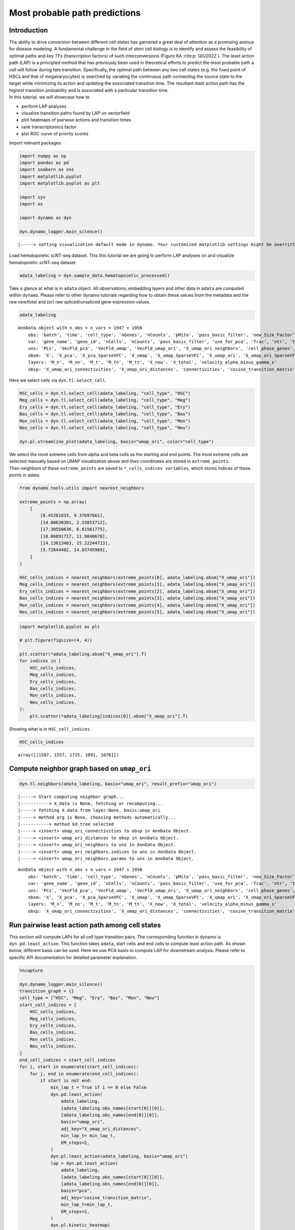 Most probable path predictions
==============================

Introduction
~~~~~~~~~~~~

| The ability to drive conversion between different cell states has
  garnered a great deal of attention as a promising avenue for disease
  modeling. A fundamental challenge in the field
  of stem cell biology is to identify and assess the feasibility of
  optimal paths and key TFs (transcription factors) of such
  interconversions (Figure 6A :cite:p:`QIU2022`). The least action path (LAP) is a principled method that has previously been used in
  theoretical efforts to predict the most probable path a cell will
  follow during fate transition. Specifically, the optimal path between any two cell states
  (e.g. the fixed point of HSCs and that of megakaryocytes) is searched
  by variating the continuous path connecting the source state to the
  target while minimizing its action and updating the associated
  transition time. The resultant least action path has the highest
  transition probability and is associated with a particular transition
  time.
| In this tutorial, we will showcase how to 
- perform LAP analyses
- visualize
  transition paths found by LAP on vectorfield 
- plot heatmaps of pairwise actions and transition times
- rank transcriptomics factor
- plot ROC curve of priority scores

Import relevant packages

.. code:: ipython3

    import numpy as np
    import pandas as pd
    import seaborn as sns
    import matplotlib.pyplot
    import matplotlib.pyplot as plt
    
    import sys
    import os
    
    import dynamo as dyn
    
    dyn.dynamo_logger.main_silence()



.. parsed-literal::

    |-----> setting visualization default mode in dynamo. Your customized matplotlib settings might be overritten.


Load hematopoietic scNT-seq dataset. This this tutorial we are going to perform LAP analyses on and visualize hematopoietic scNT-seq dataset.

.. code:: ipython3

    adata_labeling = dyn.sample_data.hematopoietic_processed()

Take a glance at what is in ``adata`` object. All observations,
embedding layers and other data in ``adata`` are computed within
``dynamo``. Please refer to other dynamo tutorials regarding how to
obtain these values from the metadata and the raw new/total and (or) raw
spliced/unspliced gene expression values.

.. code:: ipython3

    adata_labeling


.. parsed-literal::

    AnnData object with n_obs × n_vars = 1947 × 1956
        obs: 'batch', 'time', 'cell_type', 'nGenes', 'nCounts', 'pMito', 'pass_basic_filter', 'new_Size_Factor', 'initial_new_cell_size', 'total_Size_Factor', 'initial_total_cell_size', 'spliced_Size_Factor', 'initial_spliced_cell_size', 'unspliced_Size_Factor', 'initial_unspliced_cell_size', 'Size_Factor', 'initial_cell_size', 'ntr', 'cell_cycle_phase', 'leiden', 'umap_leiden', 'umap_louvain', 'control_point_pca', 'inlier_prob_pca', 'obs_vf_angle_pca', 'pca_ddhodge_div', 'pca_ddhodge_potential', 'umap_ori_ddhodge_div', 'umap_ori_ddhodge_potential', 'curl_umap_ori', 'divergence_umap_ori', 'control_point_umap_ori', 'inlier_prob_umap_ori', 'obs_vf_angle_umap_ori', 'acceleration_pca', 'curvature_pca', 'n_counts', 'mt_frac', 'jacobian_det_pca', 'manual_selection', 'divergence_pca', 'curvature_umap_ori', 'acceleration_umap_ori', 'control_point_umap', 'inlier_prob_umap', 'obs_vf_angle_umap', 'curvature_umap', 'curv_leiden', 'curv_louvain', 'SPI1->GATA1_jacobian', 'jacobian'
        var: 'gene_name', 'gene_id', 'nCells', 'nCounts', 'pass_basic_filter', 'use_for_pca', 'frac', 'ntr', 'time_3_alpha', 'time_3_beta', 'time_3_gamma', 'time_3_half_life', 'time_3_alpha_b', 'time_3_alpha_r2', 'time_3_gamma_b', 'time_3_gamma_r2', 'time_3_gamma_logLL', 'time_3_delta_b', 'time_3_delta_r2', 'time_3_bs', 'time_3_bf', 'time_3_uu0', 'time_3_ul0', 'time_3_su0', 'time_3_sl0', 'time_3_U0', 'time_3_S0', 'time_3_total0', 'time_3_beta_k', 'time_3_gamma_k', 'time_5_alpha', 'time_5_beta', 'time_5_gamma', 'time_5_half_life', 'time_5_alpha_b', 'time_5_alpha_r2', 'time_5_gamma_b', 'time_5_gamma_r2', 'time_5_gamma_logLL', 'time_5_bs', 'time_5_bf', 'time_5_uu0', 'time_5_ul0', 'time_5_su0', 'time_5_sl0', 'time_5_U0', 'time_5_S0', 'time_5_total0', 'time_5_beta_k', 'time_5_gamma_k', 'use_for_dynamics', 'gamma', 'gamma_r2', 'use_for_transition', 'gamma_k', 'gamma_b'
        uns: 'PCs', 'VecFld_pca', 'VecFld_umap', 'VecFld_umap_ori', 'X_umap_ori_neighbors', 'cell_phase_genes', 'cell_type_colors', 'dynamics', 'explained_variance_ratio_', 'feature_selection', 'grid_velocity_pca', 'grid_velocity_umap', 'grid_velocity_umap_ori', 'grid_velocity_umap_ori_perturbation', 'grid_velocity_umap_ori_test', 'grid_velocity_umap_perturbation', 'jacobian_pca', 'leiden', 'neighbors', 'pca_mean', 'pp', 'response'
        obsm: 'X', 'X_pca', 'X_pca_SparseVFC', 'X_umap', 'X_umap_SparseVFC', 'X_umap_ori', 'X_umap_ori_SparseVFC', 'X_umap_ori_perturbation', 'X_umap_ori_test', 'X_umap_perturbation', 'acceleration_pca', 'acceleration_umap_ori', 'cell_cycle_scores', 'curvature_pca', 'curvature_umap', 'curvature_umap_ori', 'j_delta_x_perturbation', 'velocity_pca', 'velocity_pca_SparseVFC', 'velocity_umap', 'velocity_umap_SparseVFC', 'velocity_umap_ori', 'velocity_umap_ori_SparseVFC', 'velocity_umap_ori_perturbation', 'velocity_umap_ori_test', 'velocity_umap_perturbation'
        layers: 'M_n', 'M_nn', 'M_t', 'M_tn', 'M_tt', 'X_new', 'X_total', 'velocity_alpha_minus_gamma_s'
        obsp: 'X_umap_ori_connectivities', 'X_umap_ori_distances', 'connectivities', 'cosine_transition_matrix', 'distances', 'fp_transition_rate', 'moments_con', 'pca_ddhodge', 'perturbation_transition_matrix', 'umap_ori_ddhodge'


Here we select cells via ``dyn.tl.select_cell``.

.. code:: ipython3

    HSC_cells = dyn.tl.select_cell(adata_labeling, "cell_type", "HSC")
    Meg_cells = dyn.tl.select_cell(adata_labeling, "cell_type", "Meg")
    Ery_cells = dyn.tl.select_cell(adata_labeling, "cell_type", "Ery")
    Bas_cells = dyn.tl.select_cell(adata_labeling, "cell_type", "Bas")
    Mon_cells = dyn.tl.select_cell(adata_labeling, "cell_type", "Mon")
    Neu_cells = dyn.tl.select_cell(adata_labeling, "cell_type", "Neu")
    
    dyn.pl.streamline_plot(adata_labeling, basis="umap_ori", color="cell_type")




.. image:: output_6_0.png
   :width: 487px
   :height: 340px


| We select the most extreme cells from alpha and beta cells as the
  starting and end points. The most extreme cells are selected manually
  based on UMAP visualization above and their coordinates are stored in
  ``extreme_points``.
| Then neighbors of these ``extreme_points`` are saved to
  ``*_cells_indices variables``, which stores indices of these points in
  adata.

.. code:: ipython3

    from dynamo.tools.utils import nearest_neighbors
    
    extreme_points = np.array(
        [
            [8.45201833, 9.37697661],
            [14.00630381, 2.53853712],
            [17.30550636, 6.81561775],
            [18.06891717, 11.9840678],
            [14.13613403, 15.22244713],
            [9.72644402, 14.83745969],
        ]
    )
    
    HSC_cells_indices = nearest_neighbors(extreme_points[0], adata_labeling.obsm["X_umap_ori"])
    Meg_cells_indices = nearest_neighbors(extreme_points[1], adata_labeling.obsm["X_umap_ori"])
    Ery_cells_indices = nearest_neighbors(extreme_points[2], adata_labeling.obsm["X_umap_ori"])
    Bas_cells_indices = nearest_neighbors(extreme_points[3], adata_labeling.obsm["X_umap_ori"])
    Mon_cells_indices = nearest_neighbors(extreme_points[4], adata_labeling.obsm["X_umap_ori"])
    Neu_cells_indices = nearest_neighbors(extreme_points[5], adata_labeling.obsm["X_umap_ori"])


.. code:: ipython3

    import matplotlib.pyplot as plt
    
    # plt.figure(figsize=(4, 4))
    
    plt.scatter(*adata_labeling.obsm["X_umap_ori"].T)
    for indices in [
        HSC_cells_indices,
        Meg_cells_indices,
        Ery_cells_indices,
        Bas_cells_indices,
        Mon_cells_indices,
        Neu_cells_indices,
    ]:
        plt.scatter(*adata_labeling[indices[0]].obsm["X_umap_ori"].T)


.. image:: output_9_1.png
   :width: 543px
   :height: 413px


Showing what is in ``HSC_cell_indices``

.. code:: ipython3

    HSC_cells_indices


.. parsed-literal::

    array([[1587, 1557, 1725, 1091, 1070]])



.. 
    Development path for Meg, Ery, Bas, Mon and Neu cells
    -----------------------------------------------------


Compute neighbor graph based on ``umap_ori``
~~~~~~~~~~~~~~~~~~~~~~~~~~~~~~~~~~~~~~~~~~~~

.. code:: ipython3

    dyn.tl.neighbors(adata_labeling, basis="umap_ori", result_prefix="umap_ori")



.. parsed-literal::

    |-----> Start computing neighbor graph...
    |-----------> X_data is None, fetching or recomputing...
    |-----> fetching X data from layer:None, basis:umap_ori
    |-----> method arg is None, choosing methods automatically...
    |-----------> method kd_tree selected
    |-----> <insert> umap_ori_connectivities to obsp in AnnData Object.
    |-----> <insert> umap_ori_distances to obsp in AnnData Object.
    |-----> <insert> umap_ori_neighbors to uns in AnnData Object.
    |-----> <insert> umap_ori_neighbors.indices to uns in AnnData Object.
    |-----> <insert> umap_ori_neighbors.params to uns in AnnData Object.




.. parsed-literal::

    AnnData object with n_obs × n_vars = 1947 × 1956
        obs: 'batch', 'time', 'cell_type', 'nGenes', 'nCounts', 'pMito', 'pass_basic_filter', 'new_Size_Factor', 'initial_new_cell_size', 'total_Size_Factor', 'initial_total_cell_size', 'spliced_Size_Factor', 'initial_spliced_cell_size', 'unspliced_Size_Factor', 'initial_unspliced_cell_size', 'Size_Factor', 'initial_cell_size', 'ntr', 'cell_cycle_phase', 'leiden', 'umap_leiden', 'umap_louvain', 'control_point_pca', 'inlier_prob_pca', 'obs_vf_angle_pca', 'pca_ddhodge_div', 'pca_ddhodge_potential', 'umap_ori_ddhodge_div', 'umap_ori_ddhodge_potential', 'curl_umap_ori', 'divergence_umap_ori', 'control_point_umap_ori', 'inlier_prob_umap_ori', 'obs_vf_angle_umap_ori', 'acceleration_pca', 'curvature_pca', 'n_counts', 'mt_frac', 'jacobian_det_pca', 'manual_selection', 'divergence_pca', 'curvature_umap_ori', 'acceleration_umap_ori', 'control_point_umap', 'inlier_prob_umap', 'obs_vf_angle_umap', 'curvature_umap', 'curv_leiden', 'curv_louvain', 'SPI1->GATA1_jacobian', 'jacobian'
        var: 'gene_name', 'gene_id', 'nCells', 'nCounts', 'pass_basic_filter', 'use_for_pca', 'frac', 'ntr', 'time_3_alpha', 'time_3_beta', 'time_3_gamma', 'time_3_half_life', 'time_3_alpha_b', 'time_3_alpha_r2', 'time_3_gamma_b', 'time_3_gamma_r2', 'time_3_gamma_logLL', 'time_3_delta_b', 'time_3_delta_r2', 'time_3_bs', 'time_3_bf', 'time_3_uu0', 'time_3_ul0', 'time_3_su0', 'time_3_sl0', 'time_3_U0', 'time_3_S0', 'time_3_total0', 'time_3_beta_k', 'time_3_gamma_k', 'time_5_alpha', 'time_5_beta', 'time_5_gamma', 'time_5_half_life', 'time_5_alpha_b', 'time_5_alpha_r2', 'time_5_gamma_b', 'time_5_gamma_r2', 'time_5_gamma_logLL', 'time_5_bs', 'time_5_bf', 'time_5_uu0', 'time_5_ul0', 'time_5_su0', 'time_5_sl0', 'time_5_U0', 'time_5_S0', 'time_5_total0', 'time_5_beta_k', 'time_5_gamma_k', 'use_for_dynamics', 'gamma', 'gamma_r2', 'use_for_transition', 'gamma_k', 'gamma_b'
        uns: 'PCs', 'VecFld_pca', 'VecFld_umap', 'VecFld_umap_ori', 'X_umap_ori_neighbors', 'cell_phase_genes', 'cell_type_colors', 'dynamics', 'explained_variance_ratio_', 'feature_selection', 'grid_velocity_pca', 'grid_velocity_umap', 'grid_velocity_umap_ori', 'grid_velocity_umap_ori_perturbation', 'grid_velocity_umap_ori_test', 'grid_velocity_umap_perturbation', 'jacobian_pca', 'leiden', 'neighbors', 'pca_mean', 'pp', 'response', 'umap_ori_neighbors'
        obsm: 'X', 'X_pca', 'X_pca_SparseVFC', 'X_umap', 'X_umap_SparseVFC', 'X_umap_ori', 'X_umap_ori_SparseVFC', 'X_umap_ori_perturbation', 'X_umap_ori_test', 'X_umap_perturbation', 'acceleration_pca', 'acceleration_umap_ori', 'cell_cycle_scores', 'curvature_pca', 'curvature_umap', 'curvature_umap_ori', 'j_delta_x_perturbation', 'velocity_pca', 'velocity_pca_SparseVFC', 'velocity_umap', 'velocity_umap_SparseVFC', 'velocity_umap_ori', 'velocity_umap_ori_SparseVFC', 'velocity_umap_ori_perturbation', 'velocity_umap_ori_test', 'velocity_umap_perturbation'
        layers: 'M_n', 'M_nn', 'M_t', 'M_tn', 'M_tt', 'X_new', 'X_total', 'velocity_alpha_minus_gamma_s'
        obsp: 'X_umap_ori_connectivities', 'X_umap_ori_distances', 'connectivities', 'cosine_transition_matrix', 'distances', 'fp_transition_rate', 'moments_con', 'pca_ddhodge', 'perturbation_transition_matrix', 'umap_ori_ddhodge', 'umap_ori_distances', 'umap_ori_connectivities'



Run pairwise least action path among cell states
~~~~~~~~~~~~~~~~~~~~~~~~~~~~~~~~~~~~~~~~~~~~~~~~

This section will compute LAPs for all cell type transition pairs. The corresponding function in
dynamo is ``dyn.pd.least_action``. This function takes ``adata``, start
cells and end cells to compute least action path. As shown
below, different basis can be used. Here we use PCA basis to compute LAP
for downstream analysis. Please refer to specific API documentation for
detailed parameter explanation.

.. code:: ipython3

    %%capture
    
    dyn.dynamo_logger.main_silence()
    transition_graph = {}
    cell_type = ["HSC", "Meg", "Ery", "Bas", "Mon", "Neu"]
    start_cell_indices = [
        HSC_cells_indices,
        Meg_cells_indices,
        Ery_cells_indices,
        Bas_cells_indices,
        Mon_cells_indices,
        Neu_cells_indices,
    ]
    end_cell_indices = start_cell_indices
    for i, start in enumerate(start_cell_indices):
        for j, end in enumerate(end_cell_indices):
            if start is not end:
                min_lap_t = True if i == 0 else False
                dyn.pd.least_action(
                    adata_labeling,
                    [adata_labeling.obs_names[start[0]][0]],
                    [adata_labeling.obs_names[end[0]][0]],
                    basis="umap_ori",
                    adj_key="X_umap_ori_distances",
                    min_lap_t= min_lap_t,
                    EM_steps=2,
                )
                dyn.pl.least_action(adata_labeling, basis="umap_ori")
                lap = dyn.pd.least_action(
                    adata_labeling,
                    [adata_labeling.obs_names[start[0]][0]],
                    [adata_labeling.obs_names[end[0]][0]],
                    basis="pca",
                    adj_key="cosine_transition_matrix",
                    min_lap_t=min_lap_t,
                    EM_steps=2,
                )
                dyn.pl.kinetic_heatmap(
                    adata_labeling,
                    basis="pca",
                    mode="lap",
                    genes=adata_labeling.var_names[adata_labeling.var.use_for_transition],
                    project_back_to_high_dim=True,
                )
                # The `GeneTrajectory` class can be used to output trajectories for any set of genes of interest
                gtraj = dyn.pd.GeneTrajectory(adata_labeling)
                gtraj.from_pca(lap.X, t=lap.t)
                gtraj.calc_msd()
                ranking = dyn.vf.rank_genes(adata_labeling, "traj_msd")
    
                print(start, "->", end)
                genes = ranking[:5]["all"].to_list()
                arr = gtraj.select_gene(genes)
    
                dyn.pl.multiplot(lambda k: [plt.plot(arr[k, :]), plt.title(genes[k])], np.arange(len(genes)))
    
                transition_graph[cell_type[i] + "->" + cell_type[j]] = {
                    "lap": lap,
                    "LAP_umap_ori": adata_labeling.uns["LAP_umap_ori"],
                    "LAP_pca": adata_labeling.uns["LAP_pca"],
                    "ranking": ranking,
                    "gtraj": gtraj,
                }



.. parsed-literal::

    |-----> [iterating through 1 pairs] in progress: 100.0000%
    |-----> [iterating through 1 pairs] finished [4.8274s]
    |-----> [iterating through 1 pairs] in progress: 100.0000%
    |-----> [iterating through 1 pairs] finished [87.3331s]
    |-----> [iterating through 1 pairs] in progress: 100.0000%
    |-----> [iterating through 1 pairs] finished [6.1928s]
    |-----> [iterating through 1 pairs] in progress: 100.0000%
    |-----> [iterating through 1 pairs] finished [87.8599s]
    |-----> [iterating through 1 pairs] in progress: 100.0000%
    |-----> [iterating through 1 pairs] finished [6.2292s]
    |-----> [iterating through 1 pairs] in progress: 100.0000%
    |-----> [iterating through 1 pairs] finished [81.9887s]
    |-----> [iterating through 1 pairs] in progress: 100.0000%
    |-----> [iterating through 1 pairs] finished [5.9224s]
    |-----> [iterating through 1 pairs] in progress: 100.0000%
    |-----> [iterating through 1 pairs] finished [82.8575s]
    |-----> [iterating through 1 pairs] in progress: 100.0000%
    |-----> [iterating through 1 pairs] finished [4.7673s]
    |-----> [iterating through 1 pairs] in progress: 100.0000%
    |-----> [iterating through 1 pairs] finished [120.9742s]
    |-----> [iterating through 1 pairs] in progress: 100.0000%
    |-----> [iterating through 1 pairs] finished [0.3654s]
    |-----> [iterating through 1 pairs] in progress: 100.0000%
    |-----> [iterating through 1 pairs] finished [17.5986s]
    |-----> [iterating through 1 pairs] in progress: 100.0000%
    |-----> [iterating through 1 pairs] finished [0.3836s]
    |-----> [iterating through 1 pairs] in progress: 100.0000%
    |-----> [iterating through 1 pairs] finished [17.3726s]
    |-----> [iterating through 1 pairs] in progress: 100.0000%
    |-----> [iterating through 1 pairs] finished [0.4288s]
    |-----> [iterating through 1 pairs] in progress: 100.0000%
    |-----> [iterating through 1 pairs] finished [20.0245s]
    |-----> [iterating through 1 pairs] in progress: 100.0000%
    |-----> [iterating through 1 pairs] finished [0.5213s]
    |-----> [iterating through 1 pairs] in progress: 100.0000%
    |-----> [iterating through 1 pairs] finished [17.8978s]
    |-----> [iterating through 1 pairs] in progress: 100.0000%
    |-----> [iterating through 1 pairs] finished [0.4509s]
    |-----> [iterating through 1 pairs] in progress: 100.0000%
    |-----> [iterating through 1 pairs] finished [27.8622s]
    |-----> [iterating through 1 pairs] in progress: 100.0000%
    |-----> [iterating through 1 pairs] finished [0.4895s]
    |-----> [iterating through 1 pairs] in progress: 100.0000%
    |-----> [iterating through 1 pairs] finished [16.6043s]
    |-----> [iterating through 1 pairs] in progress: 100.0000%
    |-----> [iterating through 1 pairs] finished [0.3779s]
    |-----> [iterating through 1 pairs] in progress: 100.0000%
    |-----> [iterating through 1 pairs] finished [12.5543s]
    |-----> [iterating through 1 pairs] in progress: 100.0000%
    |-----> [iterating through 1 pairs] finished [0.4918s]
    |-----> [iterating through 1 pairs] in progress: 100.0000%
    |-----> [iterating through 1 pairs] finished [21.3984s]
    |-----> [iterating through 1 pairs] in progress: 100.0000%
    |-----> [iterating through 1 pairs] finished [0.6045s]
    |-----> [iterating through 1 pairs] in progress: 100.0000%
    |-----> [iterating through 1 pairs] finished [18.5405s]
    |-----> [iterating through 1 pairs] in progress: 100.0000%
    |-----> [iterating through 1 pairs] finished [0.6157s]
    |-----> [iterating through 1 pairs] in progress: 100.0000%
    |-----> [iterating through 1 pairs] finished [21.0733s]
    |-----> [iterating through 1 pairs] in progress: 100.0000%
    |-----> [iterating through 1 pairs] finished [0.6774s]
    |-----> [iterating through 1 pairs] in progress: 100.0000%
    |-----> [iterating through 1 pairs] finished [28.5954s]
    |-----> [iterating through 1 pairs] in progress: 100.0000%
    |-----> [iterating through 1 pairs] finished [0.4858s]
    |-----> [iterating through 1 pairs] in progress: 100.0000%
    |-----> [iterating through 1 pairs] finished [22.6107s]
    |-----> [iterating through 1 pairs] in progress: 100.0000%
    |-----> [iterating through 1 pairs] finished [0.3991s]
    |-----> [iterating through 1 pairs] in progress: 100.0000%
    |-----> [iterating through 1 pairs] finished [23.0945s]
    |-----> [iterating through 1 pairs] in progress: 100.0000%
    |-----> [iterating through 1 pairs] finished [0.5327s]
    |-----> [iterating through 1 pairs] in progress: 100.0000%
    |-----> [iterating through 1 pairs] finished [24.0878s]
    |-----> [iterating through 1 pairs] in progress: 100.0000%
    |-----> [iterating through 1 pairs] finished [0.6087s]
    |-----> [iterating through 1 pairs] in progress: 100.0000%
    |-----> [iterating through 1 pairs] finished [24.2374s]
    |-----> [iterating through 1 pairs] in progress: 100.0000%
    |-----> [iterating through 1 pairs] finished [0.5198s]
    |-----> [iterating through 1 pairs] in progress: 100.0000%
    |-----> [iterating through 1 pairs] finished [18.8253s]
    |-----> [iterating through 1 pairs] in progress: 100.0000%
    |-----> [iterating through 1 pairs] finished [0.6873s]
    |-----> [iterating through 1 pairs] in progress: 100.0000%
    |-----> [iterating through 1 pairs] finished [14.9045s]
    |-----> [iterating through 1 pairs] in progress: 100.0000%
    |-----> [iterating through 1 pairs] finished [0.5671s]
    |-----> [iterating through 1 pairs] in progress: 100.0000%
    |-----> [iterating through 1 pairs] finished [10.4933s]
    |-----> [iterating through 1 pairs] in progress: 100.0000%
    |-----> [iterating through 1 pairs] finished [0.4429s]
    |-----> [iterating through 1 pairs] in progress: 100.0000%
    |-----> [iterating through 1 pairs] finished [13.5975s]
    |-----> [iterating through 1 pairs] in progress: 100.0000%
    |-----> [iterating through 1 pairs] finished [0.3534s]
    |-----> [iterating through 1 pairs] in progress: 100.0000%
    |-----> [iterating through 1 pairs] finished [19.1570s]
    |-----> [iterating through 1 pairs] in progress: 100.0000%
    |-----> [iterating through 1 pairs] finished [0.5459s]
    |-----> [iterating through 1 pairs] in progress: 100.0000%
    |-----> [iterating through 1 pairs] finished [30.7210s]
    |-----> [iterating through 1 pairs] in progress: 100.0000%
    |-----> [iterating through 1 pairs] finished [0.6741s]
    |-----> [iterating through 1 pairs] in progress: 100.0000%
    |-----> [iterating through 1 pairs] finished [17.5307s]
    |-----> [iterating through 1 pairs] in progress: 100.0000%
    |-----> [iterating through 1 pairs] finished [0.5748s]
    |-----> [iterating through 1 pairs] in progress: 100.0000%
    |-----> [iterating through 1 pairs] finished [22.9212s]
    |-----> [iterating through 1 pairs] in progress: 100.0000%
    |-----> [iterating through 1 pairs] finished [0.5324s]
    |-----> [iterating through 1 pairs] in progress: 100.0000%
    |-----> [iterating through 1 pairs] finished [18.0897s]
    |-----> [iterating through 1 pairs] in progress: 100.0000%
    |-----> [iterating through 1 pairs] finished [0.4742s]
    |-----> [iterating through 1 pairs] in progress: 100.0000%
    |-----> [iterating through 1 pairs] finished [29.8258s]


Obtain developmental LAPs
------------------

.. code:: ipython3

    develope_keys = ["HSC->Meg", "HSC->Ery", "HSC->Bas", "HSC->Mon", "HSC->Neu"]
    reprogram_keys = ["Meg->HSC", "Ery->HSC", "Bas->HSC", "Mon->HSC", "Neu->HSC"]


.. code:: ipython3

    from dynamo.plot.utils import map2color
    
    fig, ax = plt.subplots(figsize=(5, 4))
    
    ax = dyn.pl.streamline_plot(
        adata_labeling, basis="umap_ori", save_show_or_return="return", ax=ax, color="cell_type", frontier=True
    )
    
    ax = ax[0]
    x, y = 0, 1
    for i in develope_keys:
        lap_dict = transition_graph[i]["LAP_umap_ori"]
        for j, k in zip(lap_dict["prediction"], lap_dict["action"]):
            ax.scatter(*j[:, [x, y]].T, c=map2color(k))
            ax.plot(*j[:, [x, y]].T, c="k")




.. image:: output_19_0.png
   :width: 407px
   :height: 349px


.. code:: ipython3

    human_tfs = dyn.sample_data.human_tfs()
    human_tfs_names = list(human_tfs["Symbol"])


.. code:: ipython3

    action_df = pd.DataFrame(index=cell_type, columns=cell_type)
    t_df = pd.DataFrame(index=cell_type, columns=cell_type)
    for i, start in enumerate(
        [
            HSC_cells_indices,
            Meg_cells_indices,
            Ery_cells_indices,
            Bas_cells_indices,
            Mon_cells_indices,
            Neu_cells_indices,
        ]
    ):
        for j, end in enumerate(
            [
                HSC_cells_indices,
                Meg_cells_indices,
                Ery_cells_indices,
                Bas_cells_indices,
                Mon_cells_indices,
                Neu_cells_indices,
            ]
        ):
            if start is not end:
                print(cell_type[i] + "->" + cell_type[j], end=",")
                lap = transition_graph[cell_type[i] + "->" + cell_type[j]]["lap"]  # lap
                gtraj = transition_graph[cell_type[i] + "->" + cell_type[j]]["gtraj"]
                ranking = transition_graph[cell_type[i] + "->" + cell_type[j]]["ranking"].copy()
                ranking["TF"] = [i in human_tfs_names for i in list(ranking["all"])]
                genes = ranking.query("TF == True").head(10)["all"].to_list()
                arr = gtraj.select_gene(genes)
                action_df.loc[cell_type[i], cell_type[j]] = lap.action()[-1]
                t_df.loc[cell_type[i], cell_type[j]] = lap.t[-1]



.. parsed-literal::

    HSC->Meg,HSC->Ery,HSC->Bas,HSC->Mon,HSC->Neu,Meg->HSC,Meg->Ery,Meg->Bas,Meg->Mon,Meg->Neu,Ery->HSC,Ery->Meg,Ery->Bas,Ery->Mon,Ery->Neu,Bas->HSC,Bas->Meg,Bas->Ery,Bas->Mon,Bas->Neu,Mon->HSC,Mon->Meg,Mon->Ery,Mon->Bas,Mon->Neu,Neu->HSC,Neu->Meg,Neu->Ery,Neu->Bas,Neu->Mon,

.. code:: ipython3

    dyn.configuration.set_pub_style(scaler=1.5)
    develop_time_df = pd.DataFrame({"integration time": t_df.iloc[0, :].T})
    develop_time_df["lineage"] = ["HSC", "Meg", "Ery", "Bas", "Mon", "Neu"]
    print(develop_time_df)
    ig, ax = plt.subplots(figsize=(4, 3))
    dynamo_color_dict = {
        "Mon": "#b88c7a",
        "Meg": "#5b7d80",
        "MEP-like": "#6c05e8",
        "Ery": "#5d373b",
        "Bas": "#d70000",
        "GMP-like": "#ff4600",
        "HSC": "#c35dbb",
        "Neu": "#2f3ea8",
    }
    
    sns.barplot(
        y="lineage",
        x="integration time",
        hue="lineage",
        data=develop_time_df.iloc[1:, :],
        dodge=False,
        palette=dynamo_color_dict,
        ax=ax,
    )
    ax.set_ylabel("")
    plt.tight_layout()
    plt.legend(bbox_to_anchor=(1.05, 1), loc="upper left")

The integration time of HSC to Meg lineage LAP (28 hour) is the shortest among all
developmental LAPs.

.. parsed-literal::

        integration time lineage
    HSC              NaN     HSC
    Meg        28.335868     Meg
    Ery        46.227644     Ery
    Bas        45.575254     Bas
    Mon        41.797433     Mon
    Neu        76.469544     Neu




.. parsed-literal::

    <matplotlib.legend.Legend at 0x7f7f02026eb0>




.. image:: output_22_2.png
   :width: 449px
   :height: 302px


Heatmap of pairwise celltype actions and time of transitions
------------------------------------------------------------

.. code:: ipython3

    action_df = action_df.fillna(0)
    f, ax = plt.subplots(figsize=(5, 5))
    dyn.configuration.set_pub_style(scaler=3)
    ax = sns.heatmap(action_df, annot=True, ax=ax, fmt=".2g")




.. image:: output_24_0.png
   :width: 448px
   :height: 421px


.. code:: ipython3

    t_df = t_df.fillna(0)
    dyn.configuration.set_pub_style(scaler=3)
    ax = sns.heatmap(t_df, annot=True, fmt=".3g")




.. image:: output_25_0.png
   :width: 515px
   :height: 356px


Kinetics Heatmap via LAP
------------------------

In this section we will show how to generate kinetics heatmap based on
LAP. ``dyn.pd.least_action`` is a function which computes the optimal paths between any two cell states in selected
basis. ``dyn.pl.kinetic_heatmap`` can be used to plot kinetics
heatmap.

First we assign observation names to ``init_cells`` and ``end_cells``.
Note that for demonstration purses and paper figure reproduction, we only store
1 cell instance in the init and end cell lists. You may use multiple cells as
inputs for ``dyn.pd.least_action``.

.. code:: ipython3

    init_cells = [adata_labeling.obs_names[HSC_cells_indices[0][0]]]
    end_cells = [adata_labeling.obs_names[Bas_cells_indices[0][0]]]
    print("init cells:", init_cells)
    print("end cells:", end_cells)


.. parsed-literal::

    init cells: ['GGGGGGCGGCCT-JL_10']
    end cells: ['GCAGCGAAGGCA-JL12_0']


Compute via ``least_action`` interface and store results, including embeddings for kinetics heatmap, in ``adata``. More information regarding this
function can be found in API documentation.

.. code:: ipython3

    dyn.configuration.set_pub_style(scaler=0.6)
    
    lap = dyn.pd.least_action(
        adata_labeling,
        init_cells=init_cells,
        end_cells=end_cells,
        basis="pca",
        adj_key="cosine_transition_matrix",
    )



.. parsed-literal::

    |-----> [iterating through 1 pairs] in progress: 100.0000%
    |-----> [iterating through 1 pairs] finished [9.2680s]


The computed LAP information can be visualized via ``dyn.pl.kinetic_heatmap``. Note
that the x-axis below represents the cell type transition path time, LAP time. In
this case it is ``HSC->Bas``. While the y-axis represents gene names.

.. code:: ipython3

    
    is_human_tfs = [gene in human_tfs_names for gene in adata_labeling.var_names[adata_labeling.var.use_for_transition]]
    human_genes = adata_labeling.var_names[adata_labeling.var.use_for_transition][is_human_tfs]
    dyn.configuration.set_pub_style(scaler=0.6)
    sns.set(font_scale=0.8)
    sns_heatmap = dyn.pl.kinetic_heatmap(
        adata_labeling,
        basis="pca",
        mode="lap",
        figsize=(10, 5),
        genes=human_genes,
        project_back_to_high_dim=True,
        save_show_or_return="return",
        color_map="bwr",
        transpose=True,
        xticklabels=True,
        yticklabels=False
    )
    
    plt.setp(sns_heatmap.ax_heatmap.yaxis.get_majorticklabels(), rotation=0)
    plt.tight_layout()




.. image:: output_31_0.png
   :width: 818px
   :height: 418px


Rank transcriptomics factors (TFs)
----------------------------------

Here we will show how to leverage information we processed and stored in
``transition_graph`` to produce visualization results for ranking the TFs
in the transition paths.

Evaluate TF rankings based on LAP analyses
~~~~~~~~~~~~~~~~~~~~~~~~~~~~~~~~~~~~~~~~~~~~~~~~~~~~~~~~~~~~~~~
In the dynamo paper :cite:p:`QIU2022`, we introduce using the mean square displacement (MSD) of LAP to rank TFs. In this section, we are going to evaluate rankings from LAP analyses by comparing them with those from literature.

We first prepare TF ranking dataframes used to plot ranking information in this
section. This part is specific to your dataset and very little of dynamo
specific API is involved, so you may skip this part in your own
cases.

To the best of our ability, we manually compiled a complete table of known hematopoietic cell fate transitions (including developmental process) and the key TFs corresponding to each transition.

.. code:: ipython3

    %%capture
    HSC_Meg_ranking = transition_graph["HSC->Meg"]["ranking"]
    HSC_Meg_ranking["TF"] = [i in human_tfs_names for i in list(HSC_Meg_ranking["all"])]
    
    HSC_Meg_ranking = HSC_Meg_ranking.query("TF == True")
    HSC_Meg_ranking["known_TF"] = [
        i in ["GATA1", "GATA2", "ZFPM1", "GFI1B", "FLI1", "NFE2"] for i in list(HSC_Meg_ranking["all"])
    ]
    
    HSC_Ery_ranking = transition_graph["HSC->Ery"]["ranking"]
    HSC_Ery_ranking["TF"] = [i in human_tfs_names for i in list(HSC_Ery_ranking["all"])]
    
    HSC_Ery_ranking = HSC_Ery_ranking.query("TF == True")
    HSC_Ery_ranking["known_TF"] = [
        i in ["GATA1", "ZFPM1", "GFI1B", "KLF1", "SPI1", "GATA2", "LDB1", "TAL1", "ZFPM1"]
        for i in list(HSC_Ery_ranking["all"])
    ]
    
    HSC_Bas_ranking = transition_graph["HSC->Bas"]["ranking"]
    HSC_Bas_ranking["TF"] = [i in human_tfs_names for i in list(ranking["all"])]
    
    HSC_Bas_ranking = HSC_Bas_ranking.query("TF == True")
    HSC_Bas_ranking["known_TF"] = [i in ["CEBPA", "GATA2", "GATA1", "RUNX1"] for i in list(HSC_Bas_ranking["all"])]
    HSC_Bas_ranking
    
    HSC_Mon_ranking = transition_graph["HSC->Mon"]["ranking"]
    HSC_Mon_ranking["TF"] = [i in human_tfs_names for i in list(ranking["all"])]
    
    HSC_Mon_ranking = HSC_Mon_ranking.query("TF == True")
    HSC_Mon_ranking["known_TF"] = [i in ["SPI1", "IRF8", "IRF5", "ZEB2", "KLF4"] for i in list(HSC_Mon_ranking["all"])]
    HSC_Mon_ranking
    
    HSC_Neu_ranking = transition_graph["HSC->Neu"]["ranking"]
    HSC_Neu_ranking["TF"] = [i in human_tfs_names for i in list(HSC_Neu_ranking["all"])]
    
    HSC_Neu_ranking = HSC_Neu_ranking.query("TF == True")
    HSC_Neu_ranking["known_TF"] = [i in ["GFI1", "PER3", "GATA1", "ETS3"] for i in list(HSC_Neu_ranking["all"])]
    HSC_Neu_ranking
    
    #
    Meg_HSC_ranking = transition_graph["Meg->HSC"]["ranking"]
    Meg_HSC_ranking["TF"] = [i in human_tfs_names for i in list(Meg_HSC_ranking["all"])]
    
    Meg_HSC_ranking = Meg_HSC_ranking.query("TF == True")
    Meg_HSC_ranking["known_TF"] = [
        i in ["RUN1T1", "HLF", "LMO2", "PRDM5", "PBX1", "ZFP37", "MYCN", "MEIS1"] for i in list(Meg_HSC_ranking["all"])
    ]
    
    
    # An erythroid to myeloid cell fate conversion is elicited by LSD1 inactivation
    Ery_Mon_ranking = transition_graph["Ery->Mon"]["ranking"]
    Ery_Mon_ranking["TF"] = [i in human_tfs_names for i in list(Ery_Mon_ranking["all"])]
    
    Ery_Mon_ranking = Ery_Mon_ranking.query("TF == True")
    Ery_Mon_ranking["known_TF"] = [i in ["LSD1", "RUNX1"] for i in list(Ery_Mon_ranking["all"])]
    
    Ery_Neu_ranking = transition_graph["Ery->Neu"]["ranking"]
    Ery_Neu_ranking["TF"] = [i in human_tfs_names for i in list(Ery_Neu_ranking["all"])]
    
    Ery_Neu_ranking = Ery_Neu_ranking.query("TF == True")
    Ery_Neu_ranking["known_TF"] = [i in ["LSD1", "RUNX1"] for i in list(Ery_Neu_ranking["all"])]
    
    # http://genesdev.cshlp.org/content/20/21/3010.long
    
    Mon_Bas_ranking = transition_graph["Mon->Bas"]["ranking"]
    Mon_Bas_ranking["TF"] = [i in human_tfs_names for i in list(Mon_Bas_ranking["all"])]
    
    Mon_Bas_ranking = Mon_Bas_ranking.query("TF == True")
    Mon_Bas_ranking["known_TF"] = [i in ["GATA2", "CEBPA"] for i in list(Mon_Bas_ranking["all"])]
    
    Neu_Bas_ranking = transition_graph["Neu->Bas"]["ranking"]
    Neu_Bas_ranking["TF"] = [i in human_tfs_names for i in list(Neu_Bas_ranking["all"])]
    
    Neu_Bas_ranking = Neu_Bas_ranking.query("TF == True")
    Neu_Bas_ranking["known_TF"] = [i in ["GATA2", "CEBPA"] for i in list(Mon_Bas_ranking["all"])]
    
    
    # GATA-1 Converts Lymphoid and Myelomonocytic Progenitors into the Megakaryocyte/Erythrocyte Lineages
    
    Mon_Meg_ranking = transition_graph["Mon->Meg"]["ranking"]
    Mon_Meg_ranking["TF"] = [i in human_tfs_names for i in list(Mon_Meg_ranking["all"])]
    
    Mon_Meg_ranking = Mon_Meg_ranking.query("TF == True")
    Mon_Meg_ranking["known_TF"] = [i in ["GATA1", "ZFPM1", "GATA2"] for i in list(Mon_Meg_ranking["all"])]
    
    Mon_Ery_ranking = transition_graph["Mon->Ery"]["ranking"]
    Mon_Ery_ranking["TF"] = [i in human_tfs_names for i in list(Mon_Ery_ranking["all"])]
    
    Mon_Ery_ranking = Mon_Ery_ranking.query("TF == True")
    Mon_Ery_ranking["known_TF"] = [i in ["GATA1", "ZFPM1", "GATA2"] for i in list(Mon_Ery_ranking["all"])]
    
    
    # Tom's paper
    Meg_Neu_ranking = transition_graph["Meg->Neu"]["ranking"]
    Meg_Neu_ranking["TF"] = [i in human_tfs_names for i in list(Meg_Neu_ranking["all"])]
    
    Meg_Neu_ranking = Meg_Neu_ranking.query("TF == True")
    Meg_Neu_ranking["known_TF"] = [i in ["CEBPA", "CEBPB", "CEBPE", "SPI1"] for i in list(Meg_Neu_ranking["all"])]
    
    Ery_Neu_ranking = transition_graph["Ery->Neu"]["ranking"]
    Ery_Neu_ranking["TF"] = [i in human_tfs_names for i in list(Ery_Neu_ranking["all"])]
    
    Ery_Neu_ranking = Ery_Neu_ranking.query("TF == True")
    Ery_Neu_ranking["known_TF"] = [i in ["CEBPA", "CEBPB", "CEBPE", "SPI1"] for i in list(Ery_Neu_ranking["all"])]


.. code:: ipython3

    lap_dict = transition_graph[cell_type[0] + "->" + cell_type[3]]["LAP_pca"]
    lap_dict["t"] *= 3
    adata_labeling.uns["LAP_pca"] = lap_dict


Assigning TF Rankings
----------------------------------

Let's prepare TF ranking data for visualization later. We obtain TFs’
rankings in each transition by using the helper function
``assign_tf_ranks`` defined below.

.. code:: ipython3

    def assign_tf_ranks(transition_graph: dict, transition: str, tfs: list, tfs_key="TFs", tfs_rank_key="TFs_rank"):
        ranking = transition_graph[transition]["ranking"]
        ranking["TF"] = [i in human_tfs_names for i in list(ranking["all"])]
        true_tf_list = list(ranking.query("TF == True")["all"])
        all_tfs = list(ranking.query("TF == True")["all"])
        transition_graph[transition][tfs_key] = tfs
    
        transition_graph[transition][tfs_rank_key] = [
            all_tfs.index(key) if key in true_tf_list else -1 for key in transition_graph[transition][tfs_key]
        ]
    
    
    assign_tf_ranks(transition_graph, "HSC->Meg", ["GATA1", "GATA2", "ZFPM1", "GFI1B", "FLI1", "NFE2"])


.. code:: ipython3

    transition_graph["HSC->Meg"]["TFs"]





.. parsed-literal::

    ['GATA1', 'GATA2', 'ZFPM1', 'GFI1B', 'FLI1', 'NFE2']



.. code:: ipython3

    assign_tf_ranks(
        transition_graph, "HSC->Ery", ["GATA1", "ZFPM1", "GFI1B", "KLF1", "SPI1", "GATA2", "LDB1", "TAL1", "ZFPM1"]
    )


.. code:: ipython3

    assign_tf_ranks(transition_graph, "HSC->Bas", ["STAT5", "GATA2", "CEBPA", "MITF"])
    assign_tf_ranks(transition_graph, "HSC->Bas", ["CEBPA", "GATA2", "GATA1", "RUNX1"])


.. code:: ipython3

    assign_tf_ranks(transition_graph, "HSC->Mon", ["SPI1", "IRF8", "IRF5", "ZEB2", "KLF4"])


.. code:: ipython3

    assign_tf_ranks(transition_graph, "HSC->Neu", ["GFI1", "PER3", "GATA1", "ETS3"])


Here lets add more rankings from literature and our perturbation analysis.
Through perturbation analysis, we can show that transient expression of six transcription factors Run1t1, Hlf, Lmo2GATA-1 converts lymphoid and myelomonocytic progenitors into the megakaryocyte/erythrocyte lineages, while Prdm5, Pbx1, and Zfp37 imparts multilineage transplantation potential onto otherwise committed lymphoid and myeloid progenitors and myeloid effector cells. Inclusion of Mycn and Meis1 and use of polycistronic viruses increase reprogramming efficacy. The above predictions show that HLF and MYCN is already sufficient in reprogramming the cell back to HSC. The following ranking is for the cases in which we activate HLF1, PDX1, MYCN and MEIS1 together.


.. code:: ipython3

    assign_tf_ranks(transition_graph, "Meg->HSC", ["RUN1T1", "HLF", "LMO2", "PRDM5", "PBX1", "ZFP37", "MYCN", "MEIS1"])


.. code:: ipython3

    assign_tf_ranks(transition_graph, "Mon->Meg", ["GATA1", "ZFPM1", "GATA2"])


.. code:: ipython3

    assign_tf_ranks(transition_graph, "Mon->Ery", ["GATA1", "ZFPM1", "GATA2"])


.. code:: ipython3

    assign_tf_ranks(transition_graph, "Meg->Neu", ["CEBPA", "CEBPB", "CEBPE", "SPI1"])


.. code:: ipython3

    # Tom's paper
    assign_tf_ranks(
        transition_graph, "Ery->Neu", ["CEBPA", "CEBPB", "CEBPE", "SPI1"], tfs_rank_key="TFs_rank2", tfs_key="TFs2"
    )


An erythroid to myeloid cell fate conversion is elicited by LSD1
inactivation

.. code:: ipython3

    assign_tf_ranks(transition_graph, "Ery->Mon", ["LSD1", "RUNX1"])
    assign_tf_ranks(transition_graph, "Ery->Neu", ["LSD1", "RUNX1"], tfs_rank_key="TFs_rank1", tfs_key="TFs1")


.. code:: ipython3

    # http://genesdev.cshlp.org/content/20/21/3010.long
    assign_tf_ranks(transition_graph, "Mon->Bas", ["GATA2", "CEBPA"])
    
    assign_tf_ranks(transition_graph, "Neu->Bas", ["GATA2", "CEBPA"])


.. code:: ipython3

    transition_graph["Ery->Neu"]["TFs2"], transition_graph["Ery->Neu"]["TFs_rank2"]





.. parsed-literal::

    (['CEBPA', 'CEBPB', 'CEBPE', 'SPI1'], [0, -1, -1, 17])



.. code:: ipython3

    from functools import reduce
    
    reprogramming_mat_dict = {
        "HSC->Meg": {
            "genes": transition_graph["HSC->Meg"]["TFs"],
            "rank": transition_graph["HSC->Meg"]["TFs_rank"],
            "PMID": 18295580,
        },
        "HSC->Ery": {
            "genes": transition_graph["HSC->Ery"]["TFs"],
            "rank": transition_graph["HSC->Ery"]["TFs_rank"],
            "PMID": 18295580,
        },
        "HSC->Bas": {
            "genes": transition_graph["HSC->Ery"]["TFs"],
            "rank": transition_graph["HSC->Ery"]["TFs_rank"],
            "PMID": 18295580,
        },
        "HSC->Mon": {
            "genes": transition_graph["HSC->Mon"]["TFs"],
            "rank": transition_graph["HSC->Mon"]["TFs_rank"],
            "PMID": 18295580,
        },
        "HSC->Neu": {
            "genes": transition_graph["HSC->Neu"]["TFs"],
            "rank": transition_graph["HSC->Neu"]["TFs_rank"],
            "PMID": 18295580,
        },
        "Meg->HSC": {
            "genes": transition_graph["Meg->HSC"]["TFs"],
            "rank": transition_graph["Meg->HSC"]["TFs_rank"],
            "PMID": 24766805,
        },
        "Meg->Neu": {
            "genes": transition_graph["Meg->Neu"]["TFs"],
            "rank": transition_graph["Meg->Neu"]["TFs_rank"],
            "PMID": 31395745,
        },
        "Ery->Mon": {
            "genes": transition_graph["Ery->Mon"]["TFs"],
            "rank": transition_graph["Ery->Mon"]["TFs_rank"],
            "PMID": 34324630,
        },
        "Ery->Neu1": {
            "genes": transition_graph["Ery->Neu"]["TFs1"],
            "rank": transition_graph["Ery->Neu"]["TFs_rank1"],
            "PMID": 31395745,
        },
        "Ery->Neu2": {
            "genes": transition_graph["Ery->Neu"]["TFs2"],
            "rank": transition_graph["Ery->Neu"]["TFs_rank2"],
            "PMID": 34324630,
        },
        "Mon->Meg": {
            "genes": transition_graph["Mon->Meg"]["TFs"],
            "rank": transition_graph["Mon->Meg"]["TFs_rank"],
            "PMID": 14499119,
        },
        "Mon->Ery": {
            "genes": transition_graph["Mon->Ery"]["TFs"],
            "rank": transition_graph["Mon->Ery"]["TFs_rank"],
            "PMID": 14499119,
        },
        "Mon->Bas": {
            "genes": transition_graph["Mon->Bas"]["TFs"],
            "rank": transition_graph["Mon->Bas"]["TFs_rank"],
            "PMID": 17079688,
        },
        "Neu->Bas": {
            "genes": transition_graph["Neu->Bas"]["TFs"],
            "rank": transition_graph["Neu->Bas"]["TFs_rank"],
            "PMID": 17079688,
        },
    }
    
    
    reprogramming_mat_df = pd.DataFrame(reprogramming_mat_dict)
    
    for key in reprogramming_mat_df:
        assert len(reprogramming_mat_df[key]["genes"]) == len(reprogramming_mat_df[key]["rank"]), str(key)
    
    
    all_genes = reduce(lambda a, b: a + b, reprogramming_mat_df.loc["genes", :])
    all_rank = reduce(lambda a, b: a + b, reprogramming_mat_df.loc["rank", :])
    all_keys = np.repeat(
        np.array(list(reprogramming_mat_dict.keys())), [len(i) for i in reprogramming_mat_df.loc["genes", :]]
    )
    
    reprogramming_mat_df_p = pd.DataFrame({"genes": all_genes, "rank": all_rank, "transition": all_keys})
    reprogramming_mat_df_p = reprogramming_mat_df_p.query("rank > -1")
    reprogramming_mat_df_p["type"] = reprogramming_mat_df_p["transition"].map(
        {
            "HSC->Meg": "development",
            "HSC->Ery": "development",
            "HSC->Bas": "development",
            "HSC->Mon": "development",
            "HSC->Neu": "development",
            "Meg->HSC": "reprogramming",
            "Meg->Neu": "transdifferentiation",
            "Ery->Mon": "transdifferentiation",
            "Ery->Neu1": "transdifferentiation",
            "Ery->Neu2": "transdifferentiation",
            "Mon->Meg": "transdifferentiation",
            "Mon->Ery": "transdifferentiation",
            "Mon->Bas": "transdifferentiation",
            "Neu->Bas": "transdifferentiation",
        }
    )
    
    reprogramming_mat_df_p["rank"] /= 133
    reprogramming_mat_df_p["rank"] = 1 - reprogramming_mat_df_p["rank"]


Plotting TF rankings with a scatter plot
--------------------------------------------------------------------

The y-axis is the transition path and the x-axis shows the TF scores for a specific transition path.

.. code:: ipython3

    dyn.configuration.set_pub_style()
    transition_color_dict = {"development": "#2E3192", "reprogramming": "#EC2227", "transdifferentiation": "#B9519E"}
    
    reprogramming_mat_df_p_subset = reprogramming_mat_df_p.query("type == 'transdifferentiation'")
    rank = reprogramming_mat_df_p_subset["rank"].values
    transition = reprogramming_mat_df_p_subset["transition"].values
    genes = reprogramming_mat_df_p_subset["genes"].values
    
    fig, ax = plt.subplots(1, 1, figsize=(6, 4))
    sns.scatterplot(
        y="transition",
        x="rank",
        data=reprogramming_mat_df_p_subset,
        ec=None,
        hue="type",
        alpha=0.8,
        ax=ax,
        s=50,
        palette=transition_color_dict,
        clip_on=False,
    )
    
    for i in range(reprogramming_mat_df_p_subset.shape[0]):
        annote_text = genes[i]  # STK_ID
        ax.annotate(
            annote_text, xy=(rank[i], transition[i]), xytext=(0, 3), textcoords="offset points", ha="center", va="bottom"
        )
    
    plt.axvline(0.8, linestyle="--", lw=0.5)
    ax.set_xlim(0.6, 1.01)
    ax.set_xlabel("")
    ax.set_xlabel("Score")
    ax.set_yticklabels(list(reprogramming_mat_dict.keys())[6:], rotation=0)
    ax.legend().set_visible(False)
    ax.spines.top.set_position(("outward", 10))
    ax.spines.bottom.set_position(("outward", 10))
    
    ax.spines.right.set_visible(False)
    ax.spines.top.set_visible(False)
    ax.yaxis.set_ticks_position("left")
    ax.xaxis.set_ticks_position("bottom")
    plt.show()


.. image:: output_55_1.png
   :width: 650px
   :height: 445px


Plotting ROC Curve
----------------------------------

Last but not least, lets evaluate our TF ranking via a ROC curve. The area= ``0.83`` we obtained, indicates our ranking scores are reasonable.

.. code:: ipython3

    all_ranks_list = [
        HSC_Meg_ranking,
        HSC_Ery_ranking,
        HSC_Bas_ranking,
        HSC_Mon_ranking,
        HSC_Neu_ranking,
        Meg_HSC_ranking,
        Ery_Mon_ranking,
        Ery_Neu_ranking,
        Mon_Bas_ranking,
        Neu_Bas_ranking,
        Mon_Meg_ranking,
        Mon_Ery_ranking,
        Meg_Neu_ranking,
        Ery_Neu_ranking,
    ]
    
    all_ranks_df = pd.concat(all_ranks_list)
    
    all_ranks_df["priority_score"] = (
        1 - np.tile(np.arange(HSC_Bas_ranking.shape[0]), len(all_ranks_list)) / HSC_Bas_ranking.shape[0]
    )
    # all_ranks_df['priority_score'].hist()
    TFs = ranking["all"][ranking["TF"]].values
    valid_TFs = np.unique(reprogramming_mat_df_p["genes"].values)


.. code:: ipython3

    from sklearn.metrics import roc_curve, auc
    
    use_abs = False
    top_genes = len(TFs)
    
    cls = all_ranks_df["known_TF"].astype(int)
    pred = all_ranks_df["priority_score"]
    
    fpr, tpr, _ = roc_curve(cls, pred)
    roc_auc = auc(fpr, tpr)
    
    
    dyn.configuration.set_pub_style_mpltex()
    plt.figure(figsize=(1.3, 1))
    
    lw = 0.5
    plt.figure(figsize=(5, 5))
    plt.plot(fpr, tpr, color="darkorange", lw=lw, label="ROC curve (area = %0.2f)" % roc_auc)
    plt.plot([0, 1], [0, 1], color="navy", lw=lw, linestyle="--")
    plt.xlim([0.0, 1.0])
    plt.ylim([0.0, 1.05])
    plt.xlabel("False Positive Rate")
    plt.ylabel("True Positive Rate")
    # plt.title(cur_guide)
    plt.legend(loc="lower right")
    plt.show()
    
    plt.tight_layout()



.. image:: output_58_2.png
   :width: 500px
   :height: 500px

